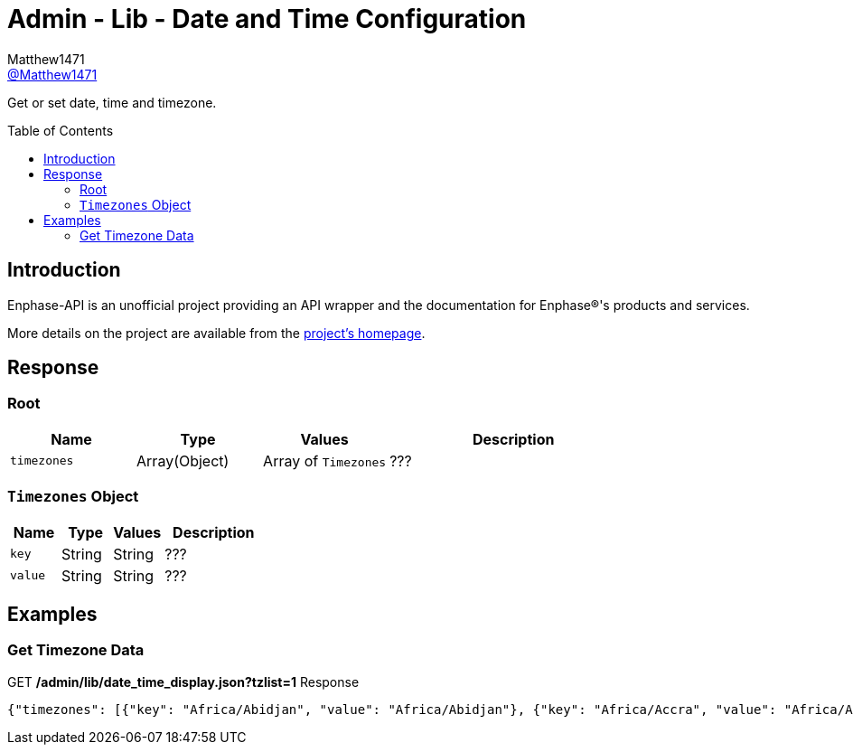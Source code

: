 = Admin - Lib - Date and Time Configuration
:toc: preamble
Matthew1471 <https://github.com/matthew1471[@Matthew1471]>;

// Document Settings:

// Set the ID Prefix and ID Separators to be consistent with GitHub so links work irrespective of rendering platform. (https://docs.asciidoctor.org/asciidoc/latest/sections/id-prefix-and-separator/)
:idprefix:
:idseparator: -

// Any code blocks will be in JSON by default.
:source-language: json

ifndef::env-github[:icons: font]

// Set the admonitions to have icons (Github Emojis) if rendered on GitHub (https://blog.mrhaki.com/2016/06/awesome-asciidoctor-using-admonition.html).
ifdef::env-github[]
:status:
:caution-caption: :fire:
:important-caption: :exclamation:
:note-caption: :paperclip:
:tip-caption: :bulb:
:warning-caption: :warning:
endif::[]

// Document Variables:
:release-version: 1.0
:url-org: https://github.com/Matthew1471
:url-repo: {url-org}/Enphase-API
:url-contributors: {url-repo}/graphs/contributors

Get or set date, time and timezone.

== Introduction

Enphase-API is an unofficial project providing an API wrapper and the documentation for Enphase(R)'s products and services.

More details on the project are available from the link:../../../../README.adoc[project's homepage].

== Response

=== Root

[cols="1,1,1,2", options="header"]
|===
|Name
|Type
|Values
|Description

|`timezones`
|Array(Object)
|Array of `Timezones`
|???

|===

=== `Timezones` Object

[cols="1,1,1,2", options="header"]
|===
|Name
|Type
|Values
|Description

|`key`
|String
|String
|???

|`value`
|String
|String
|???

|===

== Examples

=== Get Timezone Data

.GET */admin/lib/date_time_display.json?tzlist=1* Response
[source,json,subs="+quotes"]
----
{"timezones": [{"key": "Africa/Abidjan", "value": "Africa/Abidjan"}, {"key": "Africa/Accra", "value": "Africa/Accra"}, {"key": "Africa/Addis_Ababa", "value": "Africa/Addis_Ababa"}, {"key": "Africa/Algiers", "value": "Africa/Algiers"}, {"key": "Africa/Asmara", "value": "Africa/Asmara"}, {"key": "Africa/Asmera", "value": "Africa/Asmera"}, {"key": "Africa/Bamako", "value": "Africa/Bamako"}, {"key": "Africa/Bangui", "value": "Africa/Bangui"}, {"key": "Africa/Banjul", "value": "Africa/Banjul"}, {"key": "Africa/Bissau", "value": "Africa/Bissau"}, {"key": "Africa/Blantyre", "value": "Africa/Blantyre"}, {"key": "Africa/Brazzaville", "value": "Africa/Brazzaville"}, {"key": "Africa/Bujumbura", "value": "Africa/Bujumbura"}, {"key": "Africa/Cairo", "value": "Africa/Cairo"}, {"key": "Africa/Casablanca", "value": "Africa/Casablanca"}, {"key": "Africa/Ceuta", "value": "Africa/Ceuta"}, {"key": "Africa/Conakry", "value": "Africa/Conakry"}, {"key": "Africa/Dakar", "value": "Africa/Dakar"}, {"key": "Africa/Dar_es_Salaam", "value": "Africa/Dar_es_Salaam"}, {"key": "Africa/Djibouti", "value": "Africa/Djibouti"}, {"key": "Africa/Douala", "value": "Africa/Douala"}, {"key": "Africa/El_Aaiun", "value": "Africa/El_Aaiun"}, {"key": "Africa/Freetown", "value": "Africa/Freetown"}, {"key": "Africa/Gaborone", "value": "Africa/Gaborone"}, {"key": "Africa/Harare", "value": "Africa/Harare"}, {"key": "Africa/Johannesburg", "value": "Africa/Johannesburg"}, {"key": "Africa/Juba", "value": "Africa/Juba"}, {"key": "Africa/Kampala", "value": "Africa/Kampala"}, {"key": "Africa/Khartoum", "value": "Africa/Khartoum"}, {"key": "Africa/Kigali", "value": "Africa/Kigali"}, {"key": "Africa/Kinshasa", "value": "Africa/Kinshasa"}, {"key": "Africa/Lagos", "value": "Africa/Lagos"}, {"key": "Africa/Libreville", "value": "Africa/Libreville"}, {"key": "Africa/Lome", "value": "Africa/Lome"}, {"key": "Africa/Luanda", "value": "Africa/Luanda"}, {"key": "Africa/Lubumbashi", "value": "Africa/Lubumbashi"}, {"key": "Africa/Lusaka", "value": "Africa/Lusaka"}, {"key": "Africa/Malabo", "value": "Africa/Malabo"}, {"key": "Africa/Maputo", "value": "Africa/Maputo"}, {"key": "Africa/Maseru", "value": "Africa/Maseru"}, {"key": "Africa/Mbabane", "value": "Africa/Mbabane"}, {"key": "Africa/Mogadishu", "value": "Africa/Mogadishu"}, {"key": "Africa/Monrovia", "value": "Africa/Monrovia"}, {"key": "Africa/Nairobi", "value": "Africa/Nairobi"}, {"key": "Africa/Ndjamena", "value": "Africa/Ndjamena"}, {"key": "Africa/Niamey", "value": "Africa/Niamey"}, {"key": "Africa/Nouakchott", "value": "Africa/Nouakchott"}, {"key": "Africa/Ouagadougou", "value": "Africa/Ouagadougou"}, {"key": "Africa/Porto-Novo", "value": "Africa/Porto-Novo"}, {"key": "Africa/Sao_Tome", "value": "Africa/Sao_Tome"}, {"key": "Africa/Timbuktu", "value": "Africa/Timbuktu"}, {"key": "Africa/Tripoli", "value": "Africa/Tripoli"}, {"key": "Africa/Tunis", "value": "Africa/Tunis"}, {"key": "Africa/Windhoek", "value": "Africa/Windhoek"}, {"key": "America/Adak", "value": "America/Adak"}, {"key": "America/Anchorage", "value": "America/Anchorage"}, {"key": "America/Anguilla", "value": "America/Anguilla"}, {"key": "America/Antigua", "value": "America/Antigua"}, {"key": "America/Araguaina", "value": "America/Araguaina"}, {"key": "America/Argentina/Buenos_Aires", "value": "America/Argentina/Buenos_Aires"}, {"key": "America/Argentina/Catamarca", "value": "America/Argentina/Catamarca"}, {"key": "America/Argentina/ComodRivadavia", "value": "America/Argentina/ComodRivadavia"}, {"key": "America/Argentina/Cordoba", "value": "America/Argentina/Cordoba"}, {"key": "America/Argentina/Jujuy", "value": "America/Argentina/Jujuy"}, {"key": "America/Argentina/La_Rioja", "value": "America/Argentina/La_Rioja"}, {"key": "America/Argentina/Mendoza", "value": "America/Argentina/Mendoza"}, {"key": "America/Argentina/Rio_Gallegos", "value": "America/Argentina/Rio_Gallegos"}, {"key": "America/Argentina/Salta", "value": "America/Argentina/Salta"}, {"key": "America/Argentina/San_Juan", "value": "America/Argentina/San_Juan"}, {"key": "America/Argentina/San_Luis", "value": "America/Argentina/San_Luis"}, {"key": "America/Argentina/Tucuman", "value": "America/Argentina/Tucuman"}, {"key": "America/Argentina/Ushuaia", "value": "America/Argentina/Ushuaia"}, {"key": "America/Aruba", "value": "America/Aruba"}, {"key": "America/Asuncion", "value": "America/Asuncion"}, {"key": "America/Atikokan", "value": "America/Atikokan"}, {"key": "America/Atka", "value": "America/Atka"}, {"key": "America/Bahia", "value": "America/Bahia"}, {"key": "America/Bahia_Banderas", "value": "America/Bahia_Banderas"}, {"key": "America/Barbados", "value": "America/Barbados"}, {"key": "America/Belem", "value": "America/Belem"}, {"key": "America/Belize", "value": "America/Belize"}, {"key": "America/Blanc-Sablon", "value": "America/Blanc-Sablon"}, {"key": "America/Boa_Vista", "value": "America/Boa_Vista"}, {"key": "America/Bogota", "value": "America/Bogota"}, {"key": "America/Boise", "value": "America/Boise"}, {"key": "America/Buenos_Aires", "value": "America/Buenos_Aires"}, {"key": "America/Cambridge_Bay", "value": "America/Cambridge_Bay"}, {"key": "America/Campo_Grande", "value": "America/Campo_Grande"}, {"key": "America/Cancun", "value": "America/Cancun"}, {"key": "America/Caracas", "value": "America/Caracas"}, {"key": "America/Catamarca", "value": "America/Catamarca"}, {"key": "America/Cayenne", "value": "America/Cayenne"}, {"key": "America/Cayman", "value": "America/Cayman"}, {"key": "America/Chicago", "value": "America/Chicago"}, {"key": "America/Chihuahua", "value": "America/Chihuahua"}, {"key": "America/Coral_Harbour", "value": "America/Coral_Harbour"}, {"key": "America/Cordoba", "value": "America/Cordoba"}, {"key": "America/Costa_Rica", "value": "America/Costa_Rica"}, {"key": "America/Creston", "value": "America/Creston"}, {"key": "America/Cuiaba", "value": "America/Cuiaba"}, {"key": "America/Curacao", "value": "America/Curacao"}, {"key": "America/Danmarkshavn", "value": "America/Danmarkshavn"}, {"key": "America/Dawson", "value": "America/Dawson"}, {"key": "America/Dawson_Creek", "value": "America/Dawson_Creek"}, {"key": "America/Denver", "value": "America/Denver"}, {"key": "America/Detroit", "value": "America/Detroit"}, {"key": "America/Dominica", "value": "America/Dominica"}, {"key": "America/Edmonton", "value": "America/Edmonton"}, {"key": "America/Eirunepe", "value": "America/Eirunepe"}, {"key": "America/El_Salvador", "value": "America/El_Salvador"}, {"key": "America/Ensenada", "value": "America/Ensenada"}, {"key": "America/Fort_Wayne", "value": "America/Fort_Wayne"}, {"key": "America/Fortaleza", "value": "America/Fortaleza"}, {"key": "America/Glace_Bay", "value": "America/Glace_Bay"}, {"key": "America/Godthab", "value": "America/Godthab"}, {"key": "America/Goose_Bay", "value": "America/Goose_Bay"}, {"key": "America/Grand_Turk", "value": "America/Grand_Turk"}, {"key": "America/Grenada", "value": "America/Grenada"}, {"key": "America/Guadeloupe", "value": "America/Guadeloupe"}, {"key": "America/Guatemala", "value": "America/Guatemala"}, {"key": "America/Guayaquil", "value": "America/Guayaquil"}, {"key": "America/Guyana", "value": "America/Guyana"}, {"key": "America/Halifax", "value": "America/Halifax"}, {"key": "America/Havana", "value": "America/Havana"}, {"key": "America/Hermosillo", "value": "America/Hermosillo"}, {"key": "America/Indiana/Indianapolis", "value": "America/Indiana/Indianapolis"}, {"key": "America/Indiana/Knox", "value": "America/Indiana/Knox"}, {"key": "America/Indiana/Marengo", "value": "America/Indiana/Marengo"}, {"key": "America/Indiana/Petersburg", "value": "America/Indiana/Petersburg"}, {"key": "America/Indiana/Tell_City", "value": "America/Indiana/Tell_City"}, {"key": "America/Indiana/Vevay", "value": "America/Indiana/Vevay"}, {"key": "America/Indiana/Vincennes", "value": "America/Indiana/Vincennes"}, {"key": "America/Indiana/Winamac", "value": "America/Indiana/Winamac"}, {"key": "America/Indianapolis", "value": "America/Indianapolis"}, {"key": "America/Inuvik", "value": "America/Inuvik"}, {"key": "America/Iqaluit", "value": "America/Iqaluit"}, {"key": "America/Jamaica", "value": "America/Jamaica"}, {"key": "America/Jujuy", "value": "America/Jujuy"}, {"key": "America/Juneau", "value": "America/Juneau"}, {"key": "America/Kentucky/Louisville", "value": "America/Kentucky/Louisville"}, {"key": "America/Kentucky/Monticello", "value": "America/Kentucky/Monticello"}, {"key": "America/Knox_IN", "value": "America/Knox_IN"}, {"key": "America/Kralendijk", "value": "America/Kralendijk"}, {"key": "America/La_Paz", "value": "America/La_Paz"}, {"key": "America/Lima", "value": "America/Lima"}, {"key": "America/Los_Angeles", "value": "America/Los_Angeles"}, {"key": "America/Louisville", "value": "America/Louisville"}, {"key": "America/Lower_Princes", "value": "America/Lower_Princes"}, {"key": "America/Maceio", "value": "America/Maceio"}, {"key": "America/Managua", "value": "America/Managua"}, {"key": "America/Manaus", "value": "America/Manaus"}, {"key": "America/Marigot", "value": "America/Marigot"}, {"key": "America/Martinique", "value": "America/Martinique"}, {"key": "America/Matamoros", "value": "America/Matamoros"}, {"key": "America/Mazatlan", "value": "America/Mazatlan"}, {"key": "America/Mendoza", "value": "America/Mendoza"}, {"key": "America/Menominee", "value": "America/Menominee"}, {"key": "America/Merida", "value": "America/Merida"}, {"key": "America/Metlakatla", "value": "America/Metlakatla"}, {"key": "America/Mexico_City", "value": "America/Mexico_City"}, {"key": "America/Miquelon", "value": "America/Miquelon"}, {"key": "America/Moncton", "value": "America/Moncton"}, {"key": "America/Monterrey", "value": "America/Monterrey"}, {"key": "America/Montevideo", "value": "America/Montevideo"}, {"key": "America/Montreal", "value": "America/Montreal"}, {"key": "America/Montserrat", "value": "America/Montserrat"}, {"key": "America/Nassau", "value": "America/Nassau"}, {"key": "America/New_York", "value": "America/New_York"}, {"key": "America/Nipigon", "value": "America/Nipigon"}, {"key": "America/Nome", "value": "America/Nome"}, {"key": "America/Noronha", "value": "America/Noronha"}, {"key": "America/North_Dakota/Beulah", "value": "America/North_Dakota/Beulah"}, {"key": "America/North_Dakota/Center", "value": "America/North_Dakota/Center"}, {"key": "America/North_Dakota/New_Salem", "value": "America/North_Dakota/New_Salem"}, {"key": "America/Ojinaga", "value": "America/Ojinaga"}, {"key": "America/Panama", "value": "America/Panama"}, {"key": "America/Pangnirtung", "value": "America/Pangnirtung"}, {"key": "America/Paramaribo", "value": "America/Paramaribo"}, {"key": "America/Phoenix", "value": "America/Phoenix"}, {"key": "America/Port-au-Prince", "value": "America/Port-au-Prince"}, {"key": "America/Port_of_Spain", "value": "America/Port_of_Spain"}, {"key": "America/Porto_Acre", "value": "America/Porto_Acre"}, {"key": "America/Porto_Velho", "value": "America/Porto_Velho"}, {"key": "America/Puerto_Rico", "value": "America/Puerto_Rico"}, {"key": "America/Rainy_River", "value": "America/Rainy_River"}, {"key": "America/Rankin_Inlet", "value": "America/Rankin_Inlet"}, {"key": "America/Recife", "value": "America/Recife"}, {"key": "America/Regina", "value": "America/Regina"}, {"key": "America/Resolute", "value": "America/Resolute"}, {"key": "America/Rio_Branco", "value": "America/Rio_Branco"}, {"key": "America/Rosario", "value": "America/Rosario"}, {"key": "America/Santa_Isabel", "value": "America/Santa_Isabel"}, {"key": "America/Santarem", "value": "America/Santarem"}, {"key": "America/Santiago", "value": "America/Santiago"}, {"key": "America/Santo_Domingo", "value": "America/Santo_Domingo"}, {"key": "America/Sao_Paulo", "value": "America/Sao_Paulo"}, {"key": "America/Scoresbysund", "value": "America/Scoresbysund"}, {"key": "America/Shiprock", "value": "America/Shiprock"}, {"key": "America/Sitka", "value": "America/Sitka"}, {"key": "America/St_Barthelemy", "value": "America/St_Barthelemy"}, {"key": "America/St_Johns", "value": "America/St_Johns"}, {"key": "America/St_Kitts", "value": "America/St_Kitts"}, {"key": "America/St_Lucia", "value": "America/St_Lucia"}, {"key": "America/St_Thomas", "value": "America/St_Thomas"}, {"key": "America/St_Vincent", "value": "America/St_Vincent"}, {"key": "America/Swift_Current", "value": "America/Swift_Current"}, {"key": "America/Tegucigalpa", "value": "America/Tegucigalpa"}, {"key": "America/Thule", "value": "America/Thule"}, {"key": "America/Thunder_Bay", "value": "America/Thunder_Bay"}, {"key": "America/Tijuana", "value": "America/Tijuana"}, {"key": "America/Toronto", "value": "America/Toronto"}, {"key": "America/Tortola", "value": "America/Tortola"}, {"key": "America/Vancouver", "value": "America/Vancouver"}, {"key": "America/Virgin", "value": "America/Virgin"}, {"key": "America/Whitehorse", "value": "America/Whitehorse"}, {"key": "America/Winnipeg", "value": "America/Winnipeg"}, {"key": "America/Yakutat", "value": "America/Yakutat"}, {"key": "America/Yellowknife", "value": "America/Yellowknife"}, {"key": "Antarctica/Casey", "value": "Antarctica/Casey"}, {"key": "Antarctica/Davis", "value": "Antarctica/Davis"}, {"key": "Antarctica/DumontDUrville", "value": "Antarctica/DumontDUrville"}, {"key": "Antarctica/Macquarie", "value": "Antarctica/Macquarie"}, {"key": "Antarctica/Mawson", "value": "Antarctica/Mawson"}, {"key": "Antarctica/McMurdo", "value": "Antarctica/McMurdo"}, {"key": "Antarctica/Palmer", "value": "Antarctica/Palmer"}, {"key": "Antarctica/Rothera", "value": "Antarctica/Rothera"}, {"key": "Antarctica/South_Pole", "value": "Antarctica/South_Pole"}, {"key": "Antarctica/Syowa", "value": "Antarctica/Syowa"}, {"key": "Antarctica/Vostok", "value": "Antarctica/Vostok"}, {"key": "Arctic/Longyearbyen", "value": "Arctic/Longyearbyen"}, {"key": "Asia/Aden", "value": "Asia/Aden"}, {"key": "Asia/Almaty", "value": "Asia/Almaty"}, {"key": "Asia/Amman", "value": "Asia/Amman"}, {"key": "Asia/Anadyr", "value": "Asia/Anadyr"}, {"key": "Asia/Aqtau", "value": "Asia/Aqtau"}, {"key": "Asia/Aqtobe", "value": "Asia/Aqtobe"}, {"key": "Asia/Ashgabat", "value": "Asia/Ashgabat"}, {"key": "Asia/Ashkhabad", "value": "Asia/Ashkhabad"}, {"key": "Asia/Baghdad", "value": "Asia/Baghdad"}, {"key": "Asia/Bahrain", "value": "Asia/Bahrain"}, {"key": "Asia/Baku", "value": "Asia/Baku"}, {"key": "Asia/Bangkok", "value": "Asia/Bangkok"}, {"key": "Asia/Beirut", "value": "Asia/Beirut"}, {"key": "Asia/Bishkek", "value": "Asia/Bishkek"}, {"key": "Asia/Brunei", "value": "Asia/Brunei"}, {"key": "Asia/Calcutta", "value": "Asia/Calcutta"}, {"key": "Asia/Choibalsan", "value": "Asia/Choibalsan"}, {"key": "Asia/Chongqing", "value": "Asia/Chongqing"}, {"key": "Asia/Chungking", "value": "Asia/Chungking"}, {"key": "Asia/Colombo", "value": "Asia/Colombo"}, {"key": "Asia/Dacca", "value": "Asia/Dacca"}, {"key": "Asia/Damascus", "value": "Asia/Damascus"}, {"key": "Asia/Dhaka", "value": "Asia/Dhaka"}, {"key": "Asia/Dili", "value": "Asia/Dili"}, {"key": "Asia/Dubai", "value": "Asia/Dubai"}, {"key": "Asia/Dushanbe", "value": "Asia/Dushanbe"}, {"key": "Asia/Gaza", "value": "Asia/Gaza"}, {"key": "Asia/Harbin", "value": "Asia/Harbin"}, {"key": "Asia/Hebron", "value": "Asia/Hebron"}, {"key": "Asia/Ho_Chi_Minh", "value": "Asia/Ho_Chi_Minh"}, {"key": "Asia/Hong_Kong", "value": "Asia/Hong_Kong"}, {"key": "Asia/Hovd", "value": "Asia/Hovd"}, {"key": "Asia/Irkutsk", "value": "Asia/Irkutsk"}, {"key": "Asia/Istanbul", "value": "Asia/Istanbul"}, {"key": "Asia/Jakarta", "value": "Asia/Jakarta"}, {"key": "Asia/Jayapura", "value": "Asia/Jayapura"}, {"key": "Asia/Jerusalem", "value": "Asia/Jerusalem"}, {"key": "Asia/Kabul", "value": "Asia/Kabul"}, {"key": "Asia/Kamchatka", "value": "Asia/Kamchatka"}, {"key": "Asia/Karachi", "value": "Asia/Karachi"}, {"key": "Asia/Kashgar", "value": "Asia/Kashgar"}, {"key": "Asia/Kathmandu", "value": "Asia/Kathmandu"}, {"key": "Asia/Katmandu", "value": "Asia/Katmandu"}, {"key": "Asia/Khandyga", "value": "Asia/Khandyga"}, {"key": "Asia/Kolkata", "value": "Asia/Kolkata"}, {"key": "Asia/Krasnoyarsk", "value": "Asia/Krasnoyarsk"}, {"key": "Asia/Kuala_Lumpur", "value": "Asia/Kuala_Lumpur"}, {"key": "Asia/Kuching", "value": "Asia/Kuching"}, {"key": "Asia/Kuwait", "value": "Asia/Kuwait"}, {"key": "Asia/Macao", "value": "Asia/Macao"}, {"key": "Asia/Macau", "value": "Asia/Macau"}, {"key": "Asia/Magadan", "value": "Asia/Magadan"}, {"key": "Asia/Makassar", "value": "Asia/Makassar"}, {"key": "Asia/Manila", "value": "Asia/Manila"}, {"key": "Asia/Muscat", "value": "Asia/Muscat"}, {"key": "Asia/Nicosia", "value": "Asia/Nicosia"}, {"key": "Asia/Novokuznetsk", "value": "Asia/Novokuznetsk"}, {"key": "Asia/Novosibirsk", "value": "Asia/Novosibirsk"}, {"key": "Asia/Omsk", "value": "Asia/Omsk"}, {"key": "Asia/Oral", "value": "Asia/Oral"}, {"key": "Asia/Phnom_Penh", "value": "Asia/Phnom_Penh"}, {"key": "Asia/Pontianak", "value": "Asia/Pontianak"}, {"key": "Asia/Pyongyang", "value": "Asia/Pyongyang"}, {"key": "Asia/Qatar", "value": "Asia/Qatar"}, {"key": "Asia/Qyzylorda", "value": "Asia/Qyzylorda"}, {"key": "Asia/Rangoon", "value": "Asia/Rangoon"}, {"key": "Asia/Riyadh", "value": "Asia/Riyadh"}, {"key": "Asia/Riyadh87", "value": "Asia/Riyadh87"}, {"key": "Asia/Riyadh88", "value": "Asia/Riyadh88"}, {"key": "Asia/Riyadh89", "value": "Asia/Riyadh89"}, {"key": "Asia/Saigon", "value": "Asia/Saigon"}, {"key": "Asia/Sakhalin", "value": "Asia/Sakhalin"}, {"key": "Asia/Samarkand", "value": "Asia/Samarkand"}, {"key": "Asia/Seoul", "value": "Asia/Seoul"}, {"key": "Asia/Shanghai", "value": "Asia/Shanghai"}, {"key": "Asia/Singapore", "value": "Asia/Singapore"}, {"key": "Asia/Taipei", "value": "Asia/Taipei"}, {"key": "Asia/Tashkent", "value": "Asia/Tashkent"}, {"key": "Asia/Tbilisi", "value": "Asia/Tbilisi"}, {"key": "Asia/Tehran", "value": "Asia/Tehran"}, {"key": "Asia/Tel_Aviv", "value": "Asia/Tel_Aviv"}, {"key": "Asia/Thimbu", "value": "Asia/Thimbu"}, {"key": "Asia/Thimphu", "value": "Asia/Thimphu"}, {"key": "Asia/Tokyo", "value": "Asia/Tokyo"}, {"key": "Asia/Ujung_Pandang", "value": "Asia/Ujung_Pandang"}, {"key": "Asia/Ulaanbaatar", "value": "Asia/Ulaanbaatar"}, {"key": "Asia/Ulan_Bator", "value": "Asia/Ulan_Bator"}, {"key": "Asia/Urumqi", "value": "Asia/Urumqi"}, {"key": "Asia/Ust-Nera", "value": "Asia/Ust-Nera"}, {"key": "Asia/Vientiane", "value": "Asia/Vientiane"}, {"key": "Asia/Vladivostok", "value": "Asia/Vladivostok"}, {"key": "Asia/Yakutsk", "value": "Asia/Yakutsk"}, {"key": "Asia/Yekaterinburg", "value": "Asia/Yekaterinburg"}, {"key": "Asia/Yerevan", "value": "Asia/Yerevan"}, {"key": "Atlantic/Azores", "value": "Atlantic/Azores"}, {"key": "Atlantic/Bermuda", "value": "Atlantic/Bermuda"}, {"key": "Atlantic/Canary", "value": "Atlantic/Canary"}, {"key": "Atlantic/Cape_Verde", "value": "Atlantic/Cape_Verde"}, {"key": "Atlantic/Faeroe", "value": "Atlantic/Faeroe"}, {"key": "Atlantic/Faroe", "value": "Atlantic/Faroe"}, {"key": "Atlantic/Jan_Mayen", "value": "Atlantic/Jan_Mayen"}, {"key": "Atlantic/Madeira", "value": "Atlantic/Madeira"}, {"key": "Atlantic/Reykjavik", "value": "Atlantic/Reykjavik"}, {"key": "Atlantic/South_Georgia", "value": "Atlantic/South_Georgia"}, {"key": "Atlantic/St_Helena", "value": "Atlantic/St_Helena"}, {"key": "Atlantic/Stanley", "value": "Atlantic/Stanley"}, {"key": "Australia/ACT", "value": "Australia/ACT"}, {"key": "Australia/Adelaide", "value": "Australia/Adelaide"}, {"key": "Australia/Brisbane", "value": "Australia/Brisbane"}, {"key": "Australia/Broken_Hill", "value": "Australia/Broken_Hill"}, {"key": "Australia/Canberra", "value": "Australia/Canberra"}, {"key": "Australia/Currie", "value": "Australia/Currie"}, {"key": "Australia/Darwin", "value": "Australia/Darwin"}, {"key": "Australia/Eucla", "value": "Australia/Eucla"}, {"key": "Australia/Hobart", "value": "Australia/Hobart"}, {"key": "Australia/LHI", "value": "Australia/LHI"}, {"key": "Australia/Lindeman", "value": "Australia/Lindeman"}, {"key": "Australia/Lord_Howe", "value": "Australia/Lord_Howe"}, {"key": "Australia/Melbourne", "value": "Australia/Melbourne"}, {"key": "Australia/NSW", "value": "Australia/NSW"}, {"key": "Australia/North", "value": "Australia/North"}, {"key": "Australia/Perth", "value": "Australia/Perth"}, {"key": "Australia/Queensland", "value": "Australia/Queensland"}, {"key": "Australia/South", "value": "Australia/South"}, {"key": "Australia/Sydney", "value": "Australia/Sydney"}, {"key": "Australia/Tasmania", "value": "Australia/Tasmania"}, {"key": "Australia/Victoria", "value": "Australia/Victoria"}, {"key": "Australia/West", "value": "Australia/West"}, {"key": "Australia/Yancowinna", "value": "Australia/Yancowinna"}, {"key": "Brazil/Acre", "value": "Brazil/Acre"}, {"key": "Brazil/DeNoronha", "value": "Brazil/DeNoronha"}, {"key": "Brazil/East", "value": "Brazil/East"}, {"key": "Brazil/West", "value": "Brazil/West"}, {"key": "CET", "value": "CET"}, {"key": "CST6CDT", "value": "CST6CDT"}, {"key": "Canada/Atlantic", "value": "Canada/Atlantic"}, {"key": "Canada/Central", "value": "Canada/Central"}, {"key": "Canada/East-Saskatchewan", "value": "Canada/East-Saskatchewan"}, {"key": "Canada/Eastern", "value": "Canada/Eastern"}, {"key": "Canada/Mountain", "value": "Canada/Mountain"}, {"key": "Canada/Newfoundland", "value": "Canada/Newfoundland"}, {"key": "Canada/Pacific", "value": "Canada/Pacific"}, {"key": "Canada/Saskatchewan", "value": "Canada/Saskatchewan"}, {"key": "Canada/Yukon", "value": "Canada/Yukon"}, {"key": "Chile/Continental", "value": "Chile/Continental"}, {"key": "Chile/EasterIsland", "value": "Chile/EasterIsland"}, {"key": "Cuba", "value": "Cuba"}, {"key": "EET", "value": "EET"}, {"key": "EST", "value": "EST"}, {"key": "EST5EDT", "value": "EST5EDT"}, {"key": "Egypt", "value": "Egypt"}, {"key": "Eire", "value": "Eire"}, {"key": "Etc/GMT", "value": "Etc/GMT"}, {"key": "Etc/GMT+0", "value": "Etc/GMT+0"}, {"key": "Etc/GMT+1", "value": "Etc/GMT+1"}, {"key": "Etc/GMT+10", "value": "Etc/GMT+10"}, {"key": "Etc/GMT+11", "value": "Etc/GMT+11"}, {"key": "Etc/GMT+12", "value": "Etc/GMT+12"}, {"key": "Etc/GMT+2", "value": "Etc/GMT+2"}, {"key": "Etc/GMT+3", "value": "Etc/GMT+3"}, {"key": "Etc/GMT+4", "value": "Etc/GMT+4"}, {"key": "Etc/GMT+5", "value": "Etc/GMT+5"}, {"key": "Etc/GMT+6", "value": "Etc/GMT+6"}, {"key": "Etc/GMT+7", "value": "Etc/GMT+7"}, {"key": "Etc/GMT+8", "value": "Etc/GMT+8"}, {"key": "Etc/GMT+9", "value": "Etc/GMT+9"}, {"key": "Etc/GMT-0", "value": "Etc/GMT-0"}, {"key": "Etc/GMT-1", "value": "Etc/GMT-1"}, {"key": "Etc/GMT-10", "value": "Etc/GMT-10"}, {"key": "Etc/GMT-11", "value": "Etc/GMT-11"}, {"key": "Etc/GMT-12", "value": "Etc/GMT-12"}, {"key": "Etc/GMT-13", "value": "Etc/GMT-13"}, {"key": "Etc/GMT-14", "value": "Etc/GMT-14"}, {"key": "Etc/GMT-2", "value": "Etc/GMT-2"}, {"key": "Etc/GMT-3", "value": "Etc/GMT-3"}, {"key": "Etc/GMT-4", "value": "Etc/GMT-4"}, {"key": "Etc/GMT-5", "value": "Etc/GMT-5"}, {"key": "Etc/GMT-6", "value": "Etc/GMT-6"}, {"key": "Etc/GMT-7", "value": "Etc/GMT-7"}, {"key": "Etc/GMT-8", "value": "Etc/GMT-8"}, {"key": "Etc/GMT-9", "value": "Etc/GMT-9"}, {"key": "Etc/GMT0", "value": "Etc/GMT0"}, {"key": "Etc/Greenwich", "value": "Etc/Greenwich"}, {"key": "Etc/UCT", "value": "Etc/UCT"}, {"key": "Etc/UTC", "value": "Etc/UTC"}, {"key": "Etc/Universal", "value": "Etc/Universal"}, {"key": "Etc/Zulu", "value": "Etc/Zulu"}, {"key": "Europe/Amsterdam", "value": "Europe/Amsterdam"}, {"key": "Europe/Andorra", "value": "Europe/Andorra"}, {"key": "Europe/Athens", "value": "Europe/Athens"}, {"key": "Europe/Belfast", "value": "Europe/Belfast"}, {"key": "Europe/Belgrade", "value": "Europe/Belgrade"}, {"key": "Europe/Berlin", "value": "Europe/Berlin"}, {"key": "Europe/Bratislava", "value": "Europe/Bratislava"}, {"key": "Europe/Brussels", "value": "Europe/Brussels"}, {"key": "Europe/Bucharest", "value": "Europe/Bucharest"}, {"key": "Europe/Budapest", "value": "Europe/Budapest"}, {"key": "Europe/Busingen", "value": "Europe/Busingen"}, {"key": "Europe/Chisinau", "value": "Europe/Chisinau"}, {"key": "Europe/Copenhagen", "value": "Europe/Copenhagen"}, {"key": "Europe/Dublin", "value": "Europe/Dublin"}, {"key": "Europe/Gibraltar", "value": "Europe/Gibraltar"}, {"key": "Europe/Guernsey", "value": "Europe/Guernsey"}, {"key": "Europe/Helsinki", "value": "Europe/Helsinki"}, {"key": "Europe/Isle_of_Man", "value": "Europe/Isle_of_Man"}, {"key": "Europe/Istanbul", "value": "Europe/Istanbul"}, {"key": "Europe/Jersey", "value": "Europe/Jersey"}, {"key": "Europe/Kaliningrad", "value": "Europe/Kaliningrad"}, {"key": "Europe/Kiev", "value": "Europe/Kiev"}, {"key": "Europe/Lisbon", "value": "Europe/Lisbon"}, {"key": "Europe/Ljubljana", "value": "Europe/Ljubljana"}, {"key": "Europe/London", "value": "Europe/London"}, {"key": "Europe/Luxembourg", "value": "Europe/Luxembourg"}, {"key": "Europe/Madrid", "value": "Europe/Madrid"}, {"key": "Europe/Malta", "value": "Europe/Malta"}, {"key": "Europe/Mariehamn", "value": "Europe/Mariehamn"}, {"key": "Europe/Minsk", "value": "Europe/Minsk"}, {"key": "Europe/Monaco", "value": "Europe/Monaco"}, {"key": "Europe/Moscow", "value": "Europe/Moscow"}, {"key": "Europe/Nicosia", "value": "Europe/Nicosia"}, {"key": "Europe/Oslo", "value": "Europe/Oslo"}, {"key": "Europe/Paris", "value": "Europe/Paris"}, {"key": "Europe/Podgorica", "value": "Europe/Podgorica"}, {"key": "Europe/Prague", "value": "Europe/Prague"}, {"key": "Europe/Riga", "value": "Europe/Riga"}, {"key": "Europe/Rome", "value": "Europe/Rome"}, {"key": "Europe/Samara", "value": "Europe/Samara"}, {"key": "Europe/San_Marino", "value": "Europe/San_Marino"}, {"key": "Europe/Sarajevo", "value": "Europe/Sarajevo"}, {"key": "Europe/Simferopol", "value": "Europe/Simferopol"}, {"key": "Europe/Skopje", "value": "Europe/Skopje"}, {"key": "Europe/Sofia", "value": "Europe/Sofia"}, {"key": "Europe/Stockholm", "value": "Europe/Stockholm"}, {"key": "Europe/Tallinn", "value": "Europe/Tallinn"}, {"key": "Europe/Tirane", "value": "Europe/Tirane"}, {"key": "Europe/Tiraspol", "value": "Europe/Tiraspol"}, {"key": "Europe/Uzhgorod", "value": "Europe/Uzhgorod"}, {"key": "Europe/Vaduz", "value": "Europe/Vaduz"}, {"key": "Europe/Vatican", "value": "Europe/Vatican"}, {"key": "Europe/Vienna", "value": "Europe/Vienna"}, {"key": "Europe/Vilnius", "value": "Europe/Vilnius"}, {"key": "Europe/Volgograd", "value": "Europe/Volgograd"}, {"key": "Europe/Warsaw", "value": "Europe/Warsaw"}, {"key": "Europe/Zagreb", "value": "Europe/Zagreb"}, {"key": "Europe/Zaporozhye", "value": "Europe/Zaporozhye"}, {"key": "Europe/Zurich", "value": "Europe/Zurich"}, {"key": "GB", "value": "GB"}, {"key": "GB-Eire", "value": "GB-Eire"}, {"key": "GMT", "value": "GMT"}, {"key": "GMT+0", "value": "GMT+0"}, {"key": "GMT-0", "value": "GMT-0"}, {"key": "GMT0", "value": "GMT0"}, {"key": "Greenwich", "value": "Greenwich"}, {"key": "HST", "value": "HST"}, {"key": "Hongkong", "value": "Hongkong"}, {"key": "Iceland", "value": "Iceland"}, {"key": "Indian/Antananarivo", "value": "Indian/Antananarivo"}, {"key": "Indian/Chagos", "value": "Indian/Chagos"}, {"key": "Indian/Christmas", "value": "Indian/Christmas"}, {"key": "Indian/Cocos", "value": "Indian/Cocos"}, {"key": "Indian/Comoro", "value": "Indian/Comoro"}, {"key": "Indian/Kerguelen", "value": "Indian/Kerguelen"}, {"key": "Indian/Mahe", "value": "Indian/Mahe"}, {"key": "Indian/Maldives", "value": "Indian/Maldives"}, {"key": "Indian/Mauritius", "value": "Indian/Mauritius"}, {"key": "Indian/Mayotte", "value": "Indian/Mayotte"}, {"key": "Indian/Reunion", "value": "Indian/Reunion"}, {"key": "Iran", "value": "Iran"}, {"key": "Israel", "value": "Israel"}, {"key": "Jamaica", "value": "Jamaica"}, {"key": "Japan", "value": "Japan"}, {"key": "Kwajalein", "value": "Kwajalein"}, {"key": "Libya", "value": "Libya"}, {"key": "MET", "value": "MET"}, {"key": "MST", "value": "MST"}, {"key": "MST7MDT", "value": "MST7MDT"}, {"key": "Mexico/BajaNorte", "value": "Mexico/BajaNorte"}, {"key": "Mexico/BajaSur", "value": "Mexico/BajaSur"}, {"key": "Mexico/General", "value": "Mexico/General"}, {"key": "Mideast/Riyadh87", "value": "Mideast/Riyadh87"}, {"key": "Mideast/Riyadh88", "value": "Mideast/Riyadh88"}, {"key": "Mideast/Riyadh89", "value": "Mideast/Riyadh89"}, {"key": "NZ", "value": "NZ"}, {"key": "NZ-CHAT", "value": "NZ-CHAT"}, {"key": "Navajo", "value": "Navajo"}, {"key": "PRC", "value": "PRC"}, {"key": "PST8PDT", "value": "PST8PDT"}, {"key": "Pacific/Apia", "value": "Pacific/Apia"}, {"key": "Pacific/Auckland", "value": "Pacific/Auckland"}, {"key": "Pacific/Chatham", "value": "Pacific/Chatham"}, {"key": "Pacific/Chuuk", "value": "Pacific/Chuuk"}, {"key": "Pacific/Easter", "value": "Pacific/Easter"}, {"key": "Pacific/Efate", "value": "Pacific/Efate"}, {"key": "Pacific/Enderbury", "value": "Pacific/Enderbury"}, {"key": "Pacific/Fakaofo", "value": "Pacific/Fakaofo"}, {"key": "Pacific/Fiji", "value": "Pacific/Fiji"}, {"key": "Pacific/Funafuti", "value": "Pacific/Funafuti"}, {"key": "Pacific/Galapagos", "value": "Pacific/Galapagos"}, {"key": "Pacific/Gambier", "value": "Pacific/Gambier"}, {"key": "Pacific/Guadalcanal", "value": "Pacific/Guadalcanal"}, {"key": "Pacific/Guam", "value": "Pacific/Guam"}, {"key": "Pacific/Honolulu", "value": "Pacific/Honolulu"}, {"key": "Pacific/Johnston", "value": "Pacific/Johnston"}, {"key": "Pacific/Kiritimati", "value": "Pacific/Kiritimati"}, {"key": "Pacific/Kosrae", "value": "Pacific/Kosrae"}, {"key": "Pacific/Kwajalein", "value": "Pacific/Kwajalein"}, {"key": "Pacific/Majuro", "value": "Pacific/Majuro"}, {"key": "Pacific/Marquesas", "value": "Pacific/Marquesas"}, {"key": "Pacific/Midway", "value": "Pacific/Midway"}, {"key": "Pacific/Nauru", "value": "Pacific/Nauru"}, {"key": "Pacific/Niue", "value": "Pacific/Niue"}, {"key": "Pacific/Norfolk", "value": "Pacific/Norfolk"}, {"key": "Pacific/Noumea", "value": "Pacific/Noumea"}, {"key": "Pacific/Pago_Pago", "value": "Pacific/Pago_Pago"}, {"key": "Pacific/Palau", "value": "Pacific/Palau"}, {"key": "Pacific/Pitcairn", "value": "Pacific/Pitcairn"}, {"key": "Pacific/Pohnpei", "value": "Pacific/Pohnpei"}, {"key": "Pacific/Ponape", "value": "Pacific/Ponape"}, {"key": "Pacific/Port_Moresby", "value": "Pacific/Port_Moresby"}, {"key": "Pacific/Rarotonga", "value": "Pacific/Rarotonga"}, {"key": "Pacific/Saipan", "value": "Pacific/Saipan"}, {"key": "Pacific/Samoa", "value": "Pacific/Samoa"}, {"key": "Pacific/Tahiti", "value": "Pacific/Tahiti"}, {"key": "Pacific/Tarawa", "value": "Pacific/Tarawa"}, {"key": "Pacific/Tongatapu", "value": "Pacific/Tongatapu"}, {"key": "Pacific/Truk", "value": "Pacific/Truk"}, {"key": "Pacific/Wake", "value": "Pacific/Wake"}, {"key": "Pacific/Wallis", "value": "Pacific/Wallis"}, {"key": "Pacific/Yap", "value": "Pacific/Yap"}, {"key": "Poland", "value": "Poland"}, {"key": "Portugal", "value": "Portugal"}, {"key": "ROC", "value": "ROC"}, {"key": "ROK", "value": "ROK"}, {"key": "Singapore", "value": "Singapore"}, {"key": "SystemV/AST4", "value": "SystemV/AST4"}, {"key": "SystemV/AST4ADT", "value": "SystemV/AST4ADT"}, {"key": "SystemV/CST6", "value": "SystemV/CST6"}, {"key": "SystemV/CST6CDT", "value": "SystemV/CST6CDT"}, {"key": "SystemV/EST5", "value": "SystemV/EST5"}, {"key": "SystemV/EST5EDT", "value": "SystemV/EST5EDT"}, {"key": "SystemV/HST10", "value": "SystemV/HST10"}, {"key": "SystemV/MST7", "value": "SystemV/MST7"}, {"key": "SystemV/MST7MDT", "value": "SystemV/MST7MDT"}, {"key": "SystemV/PST8", "value": "SystemV/PST8"}, {"key": "SystemV/PST8PDT", "value": "SystemV/PST8PDT"}, {"key": "SystemV/YST9", "value": "SystemV/YST9"}, {"key": "SystemV/YST9YDT", "value": "SystemV/YST9YDT"}, {"key": "Turkey", "value": "Turkey"}, {"key": "UCT", "value": "UCT"}, {"key": "US/Alaska", "value": "US/Alaska"}, {"key": "US/Aleutian", "value": "US/Aleutian"}, {"key": "US/Arizona", "value": "US/Arizona"}, {"key": "US/Central", "value": "US/Central"}, {"key": "US/East-Indiana", "value": "US/East-Indiana"}, {"key": "US/Eastern", "value": "US/Eastern"}, {"key": "US/Hawaii", "value": "US/Hawaii"}, {"key": "US/Indiana-Starke", "value": "US/Indiana-Starke"}, {"key": "US/Michigan", "value": "US/Michigan"}, {"key": "US/Mountain", "value": "US/Mountain"}, {"key": "US/Pacific", "value": "US/Pacific"}, {"key": "US/Pacific-New", "value": "US/Pacific-New"}, {"key": "US/Samoa", "value": "US/Samoa"}, {"key": "UTC", "value": "UTC"}, {"key": "Universal", "value": "Universal"}, {"key": "W-SU", "value": "W-SU"}, {"key": "WET", "value": "WET"}, {"key": "Zulu", "value": "Zulu"}]}
----